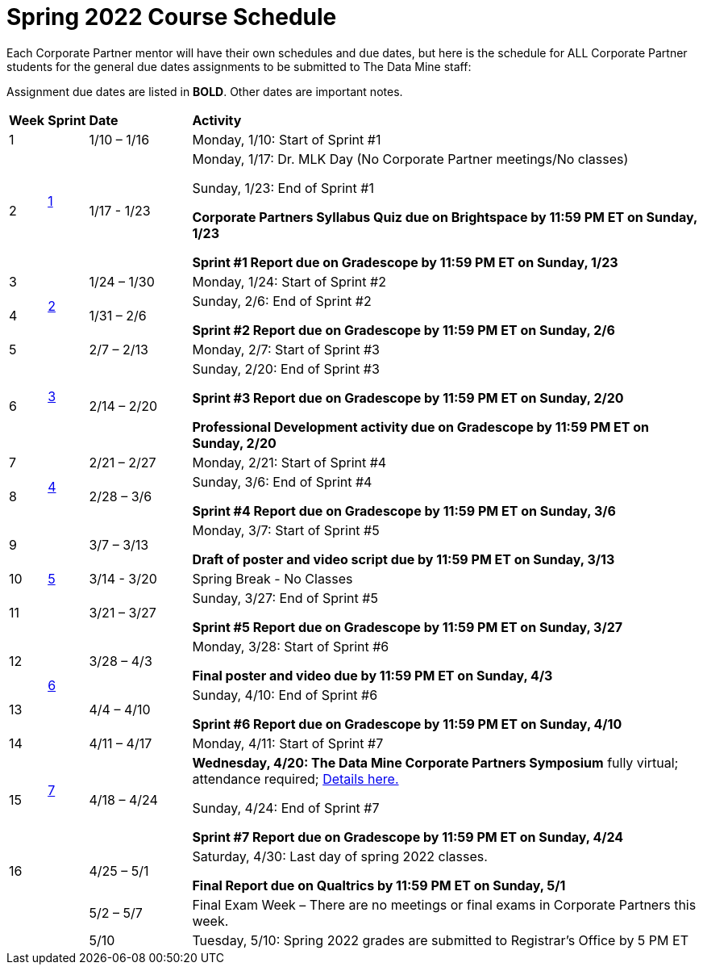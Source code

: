 = Spring 2022 Course Schedule

Each Corporate Partner mentor will have their own schedules and due dates, but here is the schedule for ALL Corporate Partner students for the general due dates assignments to be submitted to The Data Mine staff: 

Assignment due dates are listed in *BOLD*. Other dates are important notes.



[cols="^.^1,^.^1,^.^3,<.^15"]
|===

|*Week* |*Sprint* |*Date* ^.|*Activity*

|1
.2+|xref:spring2022/sprint1.adoc[1]
|1/10 – 1/16
|Monday, 1/10: Start of Sprint #1 



|2
|1/17 - 1/23
<.^|Monday, 1/17:  Dr. MLK Day (No Corporate Partner meetings/No classes)

Sunday, 1/23: End of Sprint #1 

*Corporate Partners Syllabus Quiz due on Brightspace by 11:59 PM ET on Sunday, 1/23*

*Sprint #1 Report due on Gradescope by 11:59 PM ET on Sunday, 1/23*

|3
.2+|xref:spring2022/sprint2.adoc[2]
|1/24 – 1/30
|Monday, 1/24: Start of Sprint #2 




|4
|1/31 – 2/6
<.^|Sunday, 2/6: End of Sprint #2

*Sprint #2 Report due on Gradescope by 11:59 PM ET on Sunday, 2/6*


|5
.2+^|xref:spring2022/sprint3.adoc[3]
|2/7 – 2/13
|Monday, 2/7: Start of Sprint #3



|6
|2/14 – 2/20
<.^|Sunday, 2/20: End of Sprint #3 

*Sprint #3 Report due on Gradescope by 11:59 PM ET on Sunday, 2/20*

*Professional Development activity due on Gradescope by 11:59 PM ET on Sunday, 2/20*



|7
.2+|xref:spring2022/sprint4.adoc[4]
|2/21 – 2/27	
|Monday, 2/21: Start of Sprint #4



|8
|2/28 – 3/6	
<.^|Sunday, 3/6: End of Sprint #4

*Sprint #4 Report due on Gradescope by 11:59 PM ET on Sunday, 3/6*

|9
.3+|xref:spring2022/sprint5.adoc[5]
|3/7 – 3/13
|Monday, 3/7: Start of Sprint #5

*Draft of poster and video script due by 11:59 PM ET on Sunday, 3/13*



|10
|3/14 - 3/20
<.^|Spring Break - No Classes


|11
|3/21 – 3/27	
<.^|Sunday, 3/27: End of Sprint #5

*Sprint #5 Report due on Gradescope by 11:59 PM ET on Sunday, 3/27*

|12
.2+|xref:spring2022/sprint6.adoc[6]
|3/28 – 4/3	
|Monday, 3/28: Start of Sprint #6

*Final poster and video due by 11:59 PM ET on Sunday, 4/3*


|13
|4/4 – 4/10	
<.^|Sunday, 4/10: End of Sprint #6

*Sprint #6 Report due on Gradescope by 11:59 PM ET on Sunday, 4/10*


|14
.2+|xref:spring2022/sprint7.adoc[7]
|4/11 – 4/17	
|Monday, 4/11: Start of Sprint #7


|15
|4/18 – 4/24
<.^|[.underline]**Wednesday, 4/20: The Data Mine Corporate Partners Symposium** fully virtual; attendance required; xref:symposium.adoc[Details here.]

Sunday, 4/24: End of Sprint #7

*Sprint #7 Report due on Gradescope by 11:59 PM ET on Sunday, 4/24*

|16
|
|4/25 – 5/1
|Saturday, 4/30: Last day of spring 2022 classes. 

*Final Report due on Qualtrics by 11:59 PM ET on Sunday, 5/1*




|
|
|5/2 – 5/7	
|Final Exam Week – There are no meetings or final exams in Corporate Partners this week.

|
|
|5/10	
|Tuesday, 5/10: Spring 2022 grades are submitted to Registrar’s Office by 5 PM ET


|===